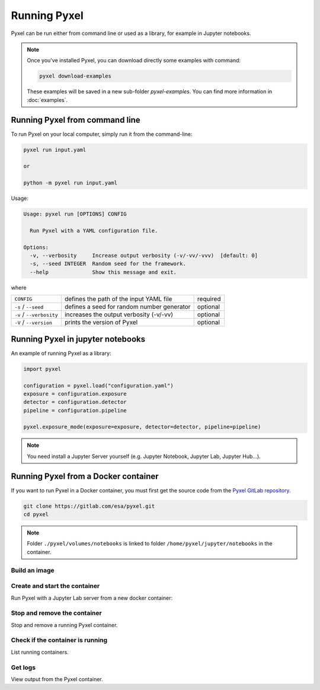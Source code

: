 =============
Running Pyxel
=============

Pyxel can be run either from command line or used as a library, for example in Jupyter notebooks.

.. note::

    Once you've installed Pyxel, you can download directly some examples with command:

    .. code-block:: bash

       pyxel download-examples

    These examples will be saved in a new sub-folder `pyxel-examples`.
    You can find more information in :doc:`examples`.


Running Pyxel from command line
===============================

To run Pyxel on your local computer, simply run it from the command-line:

.. code-block:: bash

    pyxel run input.yaml

    or

    python -m pyxel run input.yaml

Usage:

.. code-block:: bash

    Usage: pyxel run [OPTIONS] CONFIG

      Run Pyxel with a YAML configuration file.

    Options:
      -v, --verbosity     Increase output verbosity (-v/-vv/-vvv)  [default: 0]
      -s, --seed INTEGER  Random seed for the framework.
      --help              Show this message and exit.

where

========================  =======================================  ========
``CONFIG``                defines the path of the input YAML file  required
``-s`` / ``--seed``       defines a seed for random number         optional
                          generator
``-v`` / ``--verbosity``  increases the output verbosity (-v/-vv)  optional
``-V`` / ``--version``    prints the version of Pyxel              optional
========================  =======================================  ========

Running Pyxel in jupyter notebooks
==================================

An example of running Pyxel as a library:

.. code-block:: python

    import pyxel

    configuration = pyxel.load("configuration.yaml")
    exposure = configuration.exposure
    detector = configuration.detector
    pipeline = configuration.pipeline

    pyxel.exposure_mode(exposure=exposure, detector=detector, pipeline=pipeline)

.. Note::
   You need install a Jupyter Server yourself (e.g. Jupyter Notebook, Jupyter Lab, Jupyter Hub...).


Running Pyxel from a Docker container
=====================================

If you want to run Pyxel in a Docker container, you must first get the source code
from the `Pyxel GitLab repository <https://gitlab.com/esa/pyxel>`_.

.. code-block:: console

    git clone https://gitlab.com/esa/pyxel.git
    cd pyxel


.. Note::
    Folder ``./pyxel/volumes/notebooks`` is linked to
    folder ``/home/pyxel/jupyter/notebooks`` in the container.


Build an image
--------------

.. tab:: docker-compose

    .. code-block:: console

        Create docker image 'pyxel_pyxel'
        $ docker-compose build

.. tab:: only docker

    .. code-block:: console

        Create docker image 'pyxel'
        $ docker build -t pyxel .


Create and start the container
------------------------------

Run Pyxel with a Jupyter Lab server from a new docker container:

.. tab:: docker-compose

    .. code-block:: console

        Create and start a new container 'pyxel_pyxel_1'
        $ docker-compose up -d

.. tab:: only docker

    .. code-block:: console

        Create and start new container 'my_pyxel' from image 'pyxel'
        $ docker create -p 8888:8888 -v $PWD/volumes/notebooks:/home/pyxel/jupyter/notebooks pyxel --name my_pyxel
        $ docker start my_pyxel

Stop and remove the container
-----------------------------

Stop and remove a running Pyxel container.

.. tab:: docker-compose

    .. code-block:: console

        Stop and remove container 'pyxel_pyxel_1'
        $ docker-compose down

.. tab:: only docker

    .. code-block:: console

        Stop and remove container 'my_pyxel'
        $ docker stop my_pyxel
        $ docker rm my_pyxel

Check if the container is running
----------------------------------

List running containers.

.. tab:: docker-compose

    .. code-block:: console

        $ docker-compose ps


.. tab:: only docker

    .. code-block:: console

        $ docker ps


Get logs
--------

View output from the Pyxel container.

.. tab:: docker-compose

    .. code-block:: console

        Get logs from container 'pyxel_pyxel_1'
        $ docker-compose logs -f


.. tab:: only docker

    .. code-block:: console

        Get logs from container 'my_pyxel'
        $ docker logs -f my_pyxel

